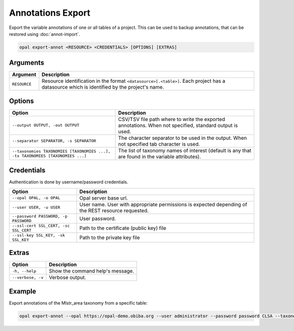 Annotations Export
==================

Export the variable annotations of one or all tables of a project. This can be used to backup annotations, that can be restored using :doc:`annot-import`.

.. code-block:: bash

  opal export-annot <RESOURCE> <CREDENTIALS> [OPTIONS] [EXTRAS]

Arguments
---------

============= ===========
Argument      Description
============= ===========
``RESOURCE``	Resource identification in the format ``<datasource>[.<table>]``. Each project has a datasource which is identified by the project's name.
============= ===========

Options
-------
============================================================================= =====================================
Option                                                                        Description
============================================================================= =====================================
``--output OUTPUT, -out OUTPUT``                                              CSV/TSV file path where to write the exported annotations. When not specified, standard output is used.
``--separator SEPARATOR, -s SEPARATOR``                                       The character separator to be used in the output. When not specified tab character is used.
``--taxonomies TAXONOMIES [TAXONOMIES ...], -tx TAXONOMIES [TAXONOMIES ...]`` The list of taxonomy names of interest (default is any that are found in the variable attributes).
============================================================================= =====================================

Credentials
-----------

Authentication is done by username/password credentials.

===================================== ====================================
Option                                Description
===================================== ====================================
``--opal OPAL, -o OPAL``              Opal server base url.
``--user USER, -u USER``              User name. User with appropriate permissions is expected depending of the REST resource requested.
``--password PASSWORD, -p PASSWORD``  User password.
``--ssl-cert SSL_CERT, -sc SSL_CERT`` Path to the certificate (public key) file
``--ssl-key SSL_KEY, -sk SSL_KEY``    Path to the private key file
===================================== ====================================

Extras
------

================= =================
Option            Description
================= =================
``-h, --help``    Show the command help's message.
``--verbose, -v`` Verbose output.
================= =================

Example
-------

Export annotations of the Mlstr_area taxonomy from a specific table:

.. code-block:: bash

  opal export-annot --opal https://opal-demo.obiba.org --user administrator --password password CLSA --taxonomies Mlstr_area --out /tmp/clsa-area.tsv
